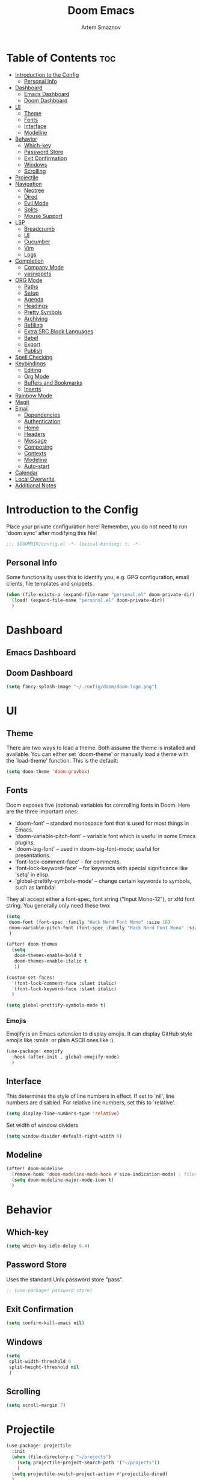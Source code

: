 #+TITLE: Doom Emacs
#+AUTHOR: Artem Smaznov
#+DESCRIPTION: Emacs is to Vim as Vim is to Notepad
#+STARTUP: overview

* Table of Contents :toc:
- [[#introduction-to-the-config][Introduction to the Config]]
  - [[#personal-info][Personal Info]]
- [[#dashboard][Dashboard]]
  - [[#emacs-dashboard][Emacs Dashboard]]
  - [[#doom-dashboard][Doom Dashboard]]
- [[#ui][UI]]
  - [[#theme][Theme]]
  - [[#fonts][Fonts]]
  - [[#interface][Interface]]
  - [[#modeline][Modeline]]
- [[#behavior][Behavior]]
  - [[#which-key][Which-key]]
  - [[#password-store][Password Store]]
  - [[#exit-confirmation][Exit Confirmation]]
  - [[#windows][Windows]]
  - [[#scrolling][Scrolling]]
- [[#projectile][Projectile]]
- [[#navigation][Navigation]]
  - [[#neotree][Neotree]]
  - [[#dired][Dired]]
  - [[#evil-mode][Evil Mode]]
  - [[#splits][Splits]]
  - [[#mouse-support][Mouse Support]]
- [[#lsp][LSP]]
  - [[#breadcrumb][Breadcrumb]]
  - [[#ui-1][UI]]
  - [[#cucumber][Cucumber]]
  - [[#vim][Vim]]
  - [[#logs][Logs]]
- [[#completion][Completion]]
  - [[#company-mode][Company Mode]]
  - [[#yasnippets][yasnippets]]
- [[#org-mode][ORG Mode]]
  - [[#paths][Paths]]
  - [[#setup][Setup]]
  - [[#agenda][Agenda]]
  - [[#headings][Headings]]
  - [[#pretty-symbols][Pretty Symbols]]
  - [[#archiving][Archiving]]
  - [[#refiling][Refiling]]
  - [[#extra-src-block-languages][Extra SRC Block Languages]]
  - [[#babel][Babel]]
  - [[#export][Export]]
  - [[#publish][Publish]]
- [[#spell-checking][Spell Checking]]
- [[#keybindings][Keybindings]]
  - [[#editing][Editing]]
  - [[#org-mode-1][Org Mode]]
  - [[#buffers-and-bookmarks][Buffers and Bookmarks]]
  - [[#inserts][Inserts]]
- [[#rainbow-mode][Rainbow Mode]]
- [[#magit][Magit]]
- [[#email][Email]]
  - [[#dependencies][Dependencies]]
  - [[#authentication][Authentication]]
  - [[#home][Home]]
  - [[#headers][Headers]]
  - [[#message][Message]]
  - [[#composing][Composing]]
  - [[#contexts][Contexts]]
  - [[#modeline-1][Modeline]]
  - [[#auto-start][Auto-start]]
- [[#calendar][Calendar]]
- [[#local-overwrite][Local Overwrite]]
- [[#additional-notes][Additional Notes]]

* Introduction to the Config
Place your private configuration here! Remember, you do not need to run 'doom sync' after modifying this file!
#+begin_src emacs-lisp
;;; $DOOMDIR/config.el -*- lexical-binding: t; -*-
#+end_src

** Personal Info
Some functionality uses this to identify you, e.g. GPG configuration, email clients, file templates and snippets.
#+begin_src emacs-lisp
(when (file-exists-p (expand-file-name "personal.el" doom-private-dir))
  (load! (expand-file-name "personal.el" doom-private-dir))
  )
#+end_src

* Dashboard
** Emacs Dashboard
# Emacs Dashboard is an extensible startup screen showing you recent files, bookmarks, agenda items and an Emacs banner.

# #+begin_src emacs-lisp
# (use-package! dashboard
#   :init      ;; tweak dashboard config before loading it
#   (setq
#    dashboard-set-heading-icons t
#    dashboard-set-file-icons t
#    dashboard-page-separator "\n \n"
#    dashboard-banner-logo-title "There is no place like home!"
#    ;; dashboard-startup-banner 'logo ;; use standard emacs logo as banner
#    ;; dashboard-startup-banner "~/.config/doom/doom-emacs-logo.txt"  ;; use doom dashboard ASCII banner
#    dashboard-startup-banner "~/.config/doom/doom-logo.png"  ;; use custom image as banner
#    dashboard-center-content t ;; set to 't' for centered content
#    dashboard-items '(
#                      (recents . 10)
#                      (agenda . 5 )
#                      (bookmarks . 5)
#                      (projects . 5)
#                      (registers . 5)
#                      )
#    )

#   :config
#   (dashboard-setup-startup-hook)
#   (dashboard-modify-heading-icons '(
#                                     (recents . "file-text")
#                                     (bookmarks . "book")
#                                     )))
# #+end_src

# This setting ensures that emacsclient always opens on *dashboard* rather than *scratch*.

# #+begin_src emacs-lisp
# (setq
#  doom-fallback-buffer "*dashboard*"
#  doom-fallback-buffer-name "*dashboard*"
#  )
# #+end_src
** Doom Dashboard
#+begin_src emacs-lisp
(setq fancy-splash-image "~/.config/doom/doom-logo.png")
#+end_src

* UI
** Theme
There are two ways to load a theme. Both assume the theme is installed and
available. You can either set `doom-theme' or manually load a theme with the
`load-theme' function. This is the default:
#+begin_src emacs-lisp
(setq doom-theme 'doom-gruvbox)
#+end_src

** Fonts
Doom exposes five (optional) variables for controlling fonts in Doom. Here
are the three important ones:

+ 'doom-font' -- standard monospace font that is used for most things in Emacs.
+ 'doom-variable-pitch-font' -- variable font which is useful in some Emacs plugins.
+ 'doom-big-font' -- used in doom-big-font-mode; useful for presentations.
+ 'font-lock-comment-face' -- for comments.
+ 'font-lock-keyword-face' -- for keywords with special significance like 'setq' in elisp.
+ 'global-prettify-symbols-mode' -- change certain keywords to symbols, such as lambda!

They all accept either a font-spec, font string ("Input Mono-12"), or xlfd
font string. You generally only need these two:
#+begin_src emacs-lisp
(setq
 doom-font (font-spec :family "Hack Nerd Font Mono" :size 16)
 doom-variable-pitch-font (font-spec :family "Hack Nerd Font Mono" :size 18)
 )

(after! doom-themes
  (setq
   doom-themes-enable-bold t
   doom-themes-enable-italic t
   ))

(custom-set-faces!
  '(font-lock-comment-face :slant italic)
  '(font-lock-keyword-face :slant italic)
  )

(setq global-prettify-symbols-mode t)
#+end_src

*** Emojis
Emojify is an Emacs extension to display emojis. It can display GitHub style emojis like :smile: or plain ASCII ones like :).
#+begin_src emacs-lisp
(use-package! emojify
  :hook (after-init . global-emojify-mode)
  )
#+end_src

** Interface
This determines the style of line numbers in effect.
If set to `nil', line numbers are disabled. For relative line numbers, set this to `relative'.
#+begin_src emacs-lisp
(setq display-line-numbers-type 'relative)
#+end_src

Set width of window dividers
#+begin_src emacs-lisp
(setq window-divider-default-right-width 6)
#+end_src

** Modeline
#+begin_src emacs-lisp
(after! doom-modeline
  (remove-hook 'doom-modeline-mode-hook #'size-indication-mode) ; filesize in modeline
  (setq doom-modeline-major-mode-icon t)
  )
#+end_src

* Behavior
** Which-key
#+begin_src emacs-lisp
(setq which-key-idle-delay 0.4)
#+end_src

** Password Store
Uses the standard Unix password store "pass".
#+begin_src emacs-lisp
;; (use-package! password-store)
#+end_src

** Exit Confirmation
#+begin_src emacs-lisp
(setq confirm-kill-emacs nil)
#+end_src

** Windows
#+begin_src emacs-lisp
(setq
 split-width-threshold 0
 split-height-threshold nil
 )
#+end_src

** Scrolling
#+begin_src emacs-lisp
(setq scroll-margin 7)
#+end_src

* Projectile
#+begin_src emacs-lisp
(use-package! projectile
  :init
  (when (file-directory-p "~/projects")
    (setq projectile-project-search-path '("~/projects"))
    )
  (setq projectile-switch-project-action #'projectile-dired)
  )
#+end_src

* Navigation
** Neotree
Neotree is a file tree viewer. When you open neotree, it jumps to the current file thanks to neo-smart-open. The neo-window-fixed-size setting makes the neotree width be adjustable. Doom Emacs had no keybindings set for neotree. Since Doom Emacs uses ‘SPC t’ for ‘toggle’ keybindings, I used ‘SPC t n’ for toggle-neotree.
#+begin_src emacs-lisp
(after! neotree
  (setq
   neo-smart-open t
   neo-window-fixed-size nil)

  (after! doom-themes
    (setq doom-neotree-enable-variable-pitch t)
    )

  (map! :map neotree-mode-map
        :n "h" #'+neotree/collapse-or-up
        :n "l" #'+neotree/expand-or-open
        :n "s" #'neotree-enter-horizontal-split
        :n "v" #'neotree-enter-vertical-split
        )
  )

;; (map! :leader
;;       :desc "Neotree" "t n" #'neotree-toggle
;;       :desc "Open directory in neotree" "d n" #'neotree-dir
;;       )
#+end_src

** Dired
#+begin_src emacs-lisp
(use-package! dired
  :commands (dired dired-jump)
  :config
  (evil-collection-define-key 'normal 'dired-mode-map
    "h" 'dired-up-directory
    "l" 'dired-find-file
    "S" 'dired-do-symlink
    ))
#+end_src

Toggle hidden files in Dired
#+begin_src emacs-lisp
(use-package! dired-hide-dotfiles
  :hook (dired-mode . dired-hide-dotfiles-mode)
  :config
  (evil-collection-define-key 'normal 'dired-mode-map
    "H" 'dired-hide-dotfiles-mode))
#+end_src

** Evil Mode
#+begin_src emacs-lisp
(use-package! evil
  :config
  (define-key evil-insert-state-map (kbd "C-h") 'evil-delete-backward-char-and-join)
  (setq evil-cross-lines t)
  )
#+end_src

** Splits
I set splits to default to opening on the right using ‘prefer-horizontal-split’. I set a keybinding for ‘clone-indirect-buffer-other-window’ for when I want to have the same document in two splits. The text of the indirect buffer is always identical to the text of its base buffer; changes made by editing either one are visible immediately in the other. But in all other respects, the indirect buffer and its base buffer are completely separate. For example, I can fold one split but other will be unfolded.
#+begin_src emacs-lisp
(defun prefer-horizontal-split ()
  (set-variable 'split-height-threshold nil t)
  (set-variable 'split-width-threshold 40 t) ; make this as low as needed
  )

(add-hook 'markdown-mode-hook 'prefer-horizontal-split)

(map! :leader
      :desc "Clone indirect buffer other window" "b c" #'clone-indirect-buffer-other-window
      )
#+end_src

** Mouse Support
#+begin_src emacs-lisp
(xterm-mouse-mode 1)
#+end_src

* LSP
** Breadcrumb
#+begin_src emacs-lisp
(after! lsp-mode
  (add-hook 'lsp-mode-hook 'lsp-headerline-breadcrumb-mode)
  )
#+end_src

** UI
#+begin_src emacs-lisp
(use-package! lsp-ui
  :hook
  (lsp-mode . lsp-ui-mode)
  :config
  (setq
   lsp-ui-doc-position 'bottom
   ))
#+end_src

** Cucumber
#+begin_src emacs-lisp
(use-package! feature-mode
  :defer t
  :mode
  "\\.feature$"
  :config
  (setq
   feature-default-language "en"
   ;; feature-step-search-path "features/../**/*step*/*.js"
   )
  )
#+end_src

** Vim
Enable syntax highlighting for .vim files
#+begin_src emacs-lisp
(use-package! vimrc-mode
  :mode
  "\\.vim\\(rc\\)?\\'"
  :hook
  (vimrc-mode . lsp-deferred)
  )
#+end_src

** Logs
#+begin_src emacs-lisp
(use-package! syslog-mode
  :defer t
  :mode
  "\\.log"
  "\\.[0-9]+\\'"
  :hook
  (syslog-mode . display-line-numbers-mode)
  )
#+end_src

#+begin_src emacs-lisp
(after! syslog-mode
  (add-hook 'syslog-mode-hook
            (lambda ()
              (make-local-variable 'display-line-numbers-type)
              (setq display-line-numbers-type t)
              )))
#+end_src

* Completion
** Company Mode
#+begin_src emacs-lisp
(use-package! company
  :bind
  ;; (:map company-active-map ("<tab>" . company-complete-selection))
  :custom
  (company-minimum-prefix-length 1)
  (company-tooltip-idle-delay 2)
  (company-idle-delay 0.5)
  )
#+end_src

LSP Mode
#+begin_src emacs-lisp
(after! lsp-mode
  (use-package! company
    :bind
    (:map lsp-mode-map ("<tab>" . company-indent-or-complete-common))
    )
  )
#+end_src

** yasnippets
This doesn't work but keeping it anyways
#+begin_src emacs-lisp
(after! yasnippet
  (define-key yas-minor-mode-map [(tab)]        nil)
  (define-key yas-minor-mode-map (kbd "TAB")    nil)
  (define-key yas-minor-mode-map (kbd "<tab>")  nil)
  )
#+end_src

* ORG Mode
** Paths
#+begin_src emacs-lisp
;; If you use `org' and don't want your org files in the default location below,
;; change `org-directory'. It must be set before org loads!
(setq org-directory "~/Documents/Org")

(after! org
  (setq
   org-agenda-files '("~/Documents/Org")
   org-default-notes-file (expand-file-name "notes.org" org-directory)
   org-journal-dir "~/Documents/Org/journal/"
   org-journal-date-format "%B %d, %Y (%A) "
   org-journal-file-format "%Y-%m-%d.org"
   ))
#+end_src

** Setup
#+begin_src emacs-lisp
(after! org
  (add-hook 'org-mode-hook (lambda ()
                             (org-bullets-mode 1)
                             (display-line-numbers-mode 0)
                             ))
  (setq org-ellipsis " ▼ "
        org-log-into-drawer t
        org-log-done 'time
        org-hide-emphasis-markers t
        ;; ex. of org-link-abbrev-alist in action
        ;; [[arch-wiki:Name_of_Page][Description]]
        org-link-abbrev-alist    ; This overwrites the default Doom org-link-abbrev-list
        '(
          ("google"    . "http://www.google.com/search?q=")
          ("arch-wiki" . "https://wiki.archlinux.org/index.php/")
          ("ddg"       . "https://duckduckgo.com/?q=")
          ("wiki"      . "https://en.wikipedia.org/wiki/")
          )
        ))
#+end_src

** Agenda
#+begin_src emacs-lisp
(after! org
  (setq
   org-agenda-start-with-log-mode t
   org-agenda-start-day nil
   org-agenda-span 'week
   org-agenda-start-on-weekday 1
   org-deadline-warning-days 14
   ))
#+end_src

** Headings
Setting the font sizes for each header level in Org mode.
#+begin_src emacs-lisp
(after! org
  (custom-set-faces
   '(org-level-1 ((t (:inherit outline-1 :height 1.2))))
   '(org-level-2 ((t (:inherit outline-2 :height 1.1))))
   '(org-level-3 ((t (:inherit outline-3 :height 1.0))))
   '(org-level-4 ((t (:inherit outline-4 :height 1.0))))
   '(org-level-5 ((t (:inherit outline-5 :height 1.0))))
   ))
#+end_src

** Pretty Symbols
#+begin_src emacs-lisp
(after! org
  (defun my/org-mode/load-prettify-symbols () "Prettify org mode keywords"
         (interactive)
         (setq
          prettify-symbols-mode 1
          prettify-symbols-alist
          (mapcan (lambda (x) (list x (cons (upcase (car x)) (cdr x))))
                  '(
                    ("#+begin_src"     . ?)
                    ("#+end_src"       . ?)
                    ("#+begin_example" . ?)
                    ("#+end_example"   . ?)
                    ("#+DATE:"         . ?⏱)
                    ("#+AUTHOR:"       . ?✏)
                    ("[ ]"             .  ?☐)
                    ("[X]"             . ?☑ )
                    ("[-]"             . ?❍ )
                    ("lambda"          . ?λ)
                    ("#+header:"       . ?)
                    ("#+name:"         . ?﮸)
                    ("#+results:"      . ?)
                    ("#+call:"         . ?)
                    (":properties:"    . ?)
                    (":logbook:"       . ?)
                    ))))
  )
#+end_src

** Archiving
#+begin_src emacs-lisp
(after! org
  (setq
   org-archive-location (expand-file-name "archive.org::datetree/" org-directory)
   ))
#+end_src

** Refiling
#+begin_src emacs-lisp
(after! org
  (setq
   org-refile-targets '((org-agenda-files :maxlevel . 1))
   ))
#+end_src

Save all org buffers after a refile
#+begin_src emacs-lisp
(after! org
  (advice-add 'org-refile :after 'org-save-all-org-buffers)
  )
#+end_src

** Extra SRC Block Languages
#+begin_src emacs-lisp
(after! org
  (push '("conf-unix" . conf-unix) org-src-lang-modes)
  (push '("toml"      . conf-toml) org-src-lang-modes)
  )
#+end_src

** Babel
#+begin_src emacs-lisp
(after! org
  (require 'org-tempo)

  (add-to-list 'org-structure-template-alist '("sh" . "src shell"))
  (add-to-list 'org-structure-template-alist '("el" . "src emacs-lisp"))
  (add-to-list 'org-structure-template-alist '("py" . "src python"))
  (add-to-list 'org-structure-template-alist '("js" . "src javascript"))
  (add-to-list 'org-structure-template-alist '("lu" . "src lua"))
  )
#+end_src

Auto-tangle on save
#+begin_src emacs-lisp
;; (defun efs/org-babel-tagle-config ()
;;   (when (string-equal (buffer-file-name)
;;                       (expand-file-name "some org file location"))
;;     (let ((org-confirm-babel-evaluate nil))
;;       (org-babel-tangle))))

;;   (add-hook 'org-mode-hook (lambda () (add-hook 'after-save-hook #'efs/org-babel-tangle-config)))
#+end_src

** Export
We need ox-man for "Org eXporting" to manpage format.
#+begin_src emacs-lisp
(use-package ox-man)
(use-package ox-gemini)
#+end_src

** Publish
#+begin_src emacs-lisp
(setq org-publish-project-alist
      '(
        ("github.io"
         :base-directory "~/projects/artemsmaznov.github.io/org"
         :base-extension "org"
         :publishing-directory "~/projects/artemsmaznov.github.io"
         :recursive t
         :publishing-function org-html-publish-to-html
         :headline-levels 4
         :auto-preamble t
         :exclude "header.org"
         )
        ))
#+end_src

* Spell Checking
#+begin_src emacs-lisp
(after! spell-fu
  (setq ispell-dictionary "english"))
#+end_src

* Keybindings
** Editing
Highlight colors in file
#+begin_src emacs-lisp
(map! :leader
      :desc "Fill Column Indicator" "t |" #'global-display-fill-column-indicator-mode
      )
#+end_src

** Org Mode
#+begin_src emacs-lisp
(map! :leader
      :desc "Org babel tangle" "m B" #'org-babel-tangle
      )
#+end_src

** Buffers and Bookmarks
#+begin_src emacs-lisp
(map! :leader
      :desc "List bookmarks" "b L" #'list-bookmarks
      :desc "Save current bookmarks to bookmark file" "b w" #'bookmark-save
      )
#+end_src

** Inserts
#+begin_src emacs-lisp
(map! :leader
      :desc "Toilet pagga" "i t" (cmd! (evil-ex "R!toilet -f pagga "))
      )
#+end_src

* Rainbow Mode
Highlight colors in file
#+begin_src emacs-lisp
(use-package! rainbow-mode
  :init
  (map! :leader
        :desc "Colors" "t c" #'rainbow-mode
        )
  )
#+end_src

* Magit
Open =magit= in a side window
#+begin_src emacs-lisp
;; (setq magit-display-buffer-function 'magit-display-buffer-traditional)
#+end_src

* Email
** Dependencies
- =mbsync=
- =mu=
- =mu4e=

A custom variable containing an email address string needs to be defined for each context
#+begin_example elisp
(defvar my/email/main "example@email.com" "My primary email address")
#+end_example

** Authentication
Function used by =mbsync= for authentication with the email server
#+begin_src emacs-lisp
(defun my/lookup-password (&rest keys)
  (let ((result (apply #'auth-source-search keys)))
    (if result
        (funcall (plist-get (car result) :secret))
        nil)))
#+end_src

** Home
#+begin_src emacs-lisp
(use-package! mu4e
  :ensure nil
  :defer 20
  :config
  (setq
   ;; Set auto-sync interval 10 min
   mu4e-update-interval (* 10 60)
   mu4e-maildir "~/Maildir"

   mu4e-maildir-shortcuts
   '(
     ("/Inbox"             . ?i)
     ("/Work"              . ?w)
     ("/[Gmail]/Important" . ?I)
     ("/[Gmail]/Sent Mail" . ?s)
     ("/[Gmail]/Drafts"    . ?d)
     ("/[Gmail]/All Mail"  . ?a)
     ("/[Gmail]/Trash"     . ?t)
     )

   +mu4e-header--maildir-colors '(
                                  ("/Inbox"      . all-the-icons-yellow)
                                  ("/Work"       . all-the-icons-red)
                                  ("[Gmail]"     . all-the-icons-dgreen)
                                  )
   )
  )
#+end_src

** Headers
=Headers= is the view listing the emails (i.e. Inbox, Trash, Search Results, etc.)
#+begin_src emacs-lisp
(use-package! mu4e
  :ensure nil
  :defer 20
  :config
  (setq
   mu4e-split-view 'vertical
   mu4e-headers-visible-columns 80

   mu4e-headers-time-format "%l:%M:%S %p"
   mu4e-headers-date-format "%e %b %Y"
   mu4e-headers-long-date-format "%a, %e %B %Y, %l:%M:%S %p"

   ;; Colum layout for mail list
   mu4e-headers-fields '(
                         (:account-stripe . 1)
                         (:flags          . 7)
                         (:human-date     . 12)
                         (:from-or-to     . 25)
                         (:thread-subject . nil)
                         )
   ))
#+end_src

Keybindings
#+begin_src emacs-lisp
(after! mu4e
  (map! :map mu4e-headers-mode-map
        :n "m" #'mu4e-headers-mark-for-something
        :n "M" #'mu4e-headers-mark-for-move
        :n "t" #'mu4e-headers-mark-subthread
        :n "T" #'mu4e-headers-mark-thread
        )
  )
#+end_src

** Message
#+begin_src emacs-lisp
(use-package! mu4e
  :ensure nil
  :defer 20
  :config
  (setq
   ;; Don't keep message buffers
   message-kill-buffer-on-exit t

   mu4e-view-prefer-html t
   ;; mu4e-view-date-format "%c"
   ;; mu4e-date-format-long "%c"
   ))
#+end_src

Keybindings
#+begin_src emacs-lisp
(after! mu4e
  (map! :map mu4e-view-mode-map
        :n "m" #'mu4e-view-mark-for-something
        :n "M" #'mu4e-view-mark-for-move
        :n "t" #'mu4e-view-mark-subthread
        :n "T" #'mu4e-view-mark-thread
        )
  )
#+end_src

** Composing
#+begin_src emacs-lisp
(use-package! mu4e
  :ensure nil
  :defer 20
  :config
  (setq
   ;; Use HTML formatting for outgoing emails
   mu4e-compose-format-flowed t

   mu4e-compose-dont-reply-to-self t
   )
  )
#+end_src

*** Org-msg
To toggle org-msg for a single message, just apply the universal argument to the
compose or reply command (=SPC u= with ~evil~, =C-u= otherwise).

#+begin_src emacs-lisp
(use-package! org-msg
  :ensure nil
  :config
  (setq
   org-msg-startup "hidestars indent inlineimages"
   org-msg-greeting-fmt "Hello %s,\n\n"
   org-msg-greeting-name-limit 3
   org-msg-signature "\n\nCheers,\n
#+begin_signature
-- *Artem Smaznov*
#+end_signature\n")
  )
#+end_src

Color for bold text after conversion
#+begin_src emacs-lisp
;; (use-package! org-msg
;;   :ensure nil
;;   :config
;;   (setq +org-msg-accent-color "#282828")
;;   )
#+end_src

Disable Org-msg for composing by default
#+begin_src emacs-lisp
;; (use-package! mu4e
;;   :ensure nil
;;   :defer 20
;;   :config
;;   (setq
;;    mu4e-compose--org-msg-toggle-next nil
;;    )
;;   )
#+end_src

** Contexts
#+begin_src emacs-lisp
(use-package! mu4e
  :ensure nil
  :defer 20
  :config
  (setq
   mu4e-context-policy 'pick-first
   mu4e-compose-context-policy 'ask-if-none

   ;; don't need to run cleanup after indexing for gmail
   ;; mu4e-index-cleanup nil

   ;; because gmail uses labels as folders we can use lazy check since
   ;; messages don't really "move"
   ;; mu4e-index-lazy-check t

   user-full-name "Artem Smaznov"

   mu4e-contexts
   `(
     ,(make-mu4e-context
       :name "Artem"
       :match-func (lambda (msg) (when msg (mu4e-message-contact-field-matches msg :to my/email/artem)))
       :vars `(
               (user-mail-address  . ,my/email/artem)
               (mu4e-drafts-folder . "/[Gmail]/Drafts")
               (mu4e-sent-folder   . "/[Gmail]/Sent Mail")
               (mu4e-refile-folder . "/[Gmail]/All Mail")
               (mu4e-trash-folder  . "/[Gmail]/Trash")
               ))
     ,(make-mu4e-context
       :name "Main"
       :match-func (lambda (msg) (when msg (mu4e-message-contact-field-matches msg :to my/email/main)))
       ;; :match-func (lambda (msg) (when msg (string-prefix-p "/Main" (mu4e-message-field msg :maildir))))
       :vars `(
               (user-mail-address  . ,my/email/main)
               (mu4e-drafts-folder . "/[Gmail]/Drafts")
               (mu4e-sent-folder   . "/[Gmail]/Sent Mail")
               (mu4e-refile-folder . "/[Gmail]/All Mail")
               (mu4e-trash-folder  . "/[Gmail]/Trash")
               ))
     )))
#+end_src

** Modeline
#+begin_src emacs-lisp
(use-package! mu4e
  :ensure nil
  :defer 20
  :config
  (setq
   mu4e-alert-interesting-mail-query "flag:unread AND NOT flag:trashed AND NOT maildir:\"/[Gmail]/All Mail\""
   mu4e-display-update-status-in-modeline t
   )
  )
#+end_src

** Auto-start
Start mu4e in the background so it auto-syncs emails
#+begin_src emacs-lisp
;; (use-package! mu4e
;;   :ensure nil
;;   :defer 20
;;   :config
;;   (mu4e t)
;;   )
#+end_src

* Calendar
#+begin_src emacs-lisp
(use-package! calfw
  :bind
  (:map cfw:calendar-mode-map ("T" . cfw:change-view-two-weeks))
  ;; (:map cfw:org-custom-map ("T" . cfw:change-view-two-weeks))
  :config
  (setq
   calendar-week-start-day 1
   ;; cfw:org-overwrite-default-keybinding t
   )
  )
#+end_src

Keybindings
#+begin_src emacs-lisp
(map! :leader
      :desc "Calendar" "o c" #'cfw:open-org-calendar
      )
#+end_src

* Local Overwrite
Load custom configuration overwrites from and external file
#+begin_src emacs-lisp
(when (file-exists-p (expand-file-name "local.el" doom-private-dir))
  (load! (expand-file-name "local.el" doom-private-dir))
  )
#+end_src

* Additional Notes
Here are some additional functions/macros that could help you configure Doom:
#+begin_src emacs-lisp
;; - `load!' for loading external *.el files relative to this one
;; - `use-package!' for configuring packages
;; - `after!' for running code after a package has loaded
;; - `add-load-path!' for adding directories to the `load-path', relative to
;;   this file. Emacs searches the `load-path' when you load packages with
;;   `require' or `use-package'.
;; - `map!' for binding new keys
#+end_src

To get information about any of these functions/macros, move the cursor over
the highlighted symbol at press 'K' (non-evil users must press 'C-c c k').
This will open documentation for it, including demos of how they are used.

You can also try 'gd' (or 'C-c c d') to jump to their definition and see how
they are implemented.

